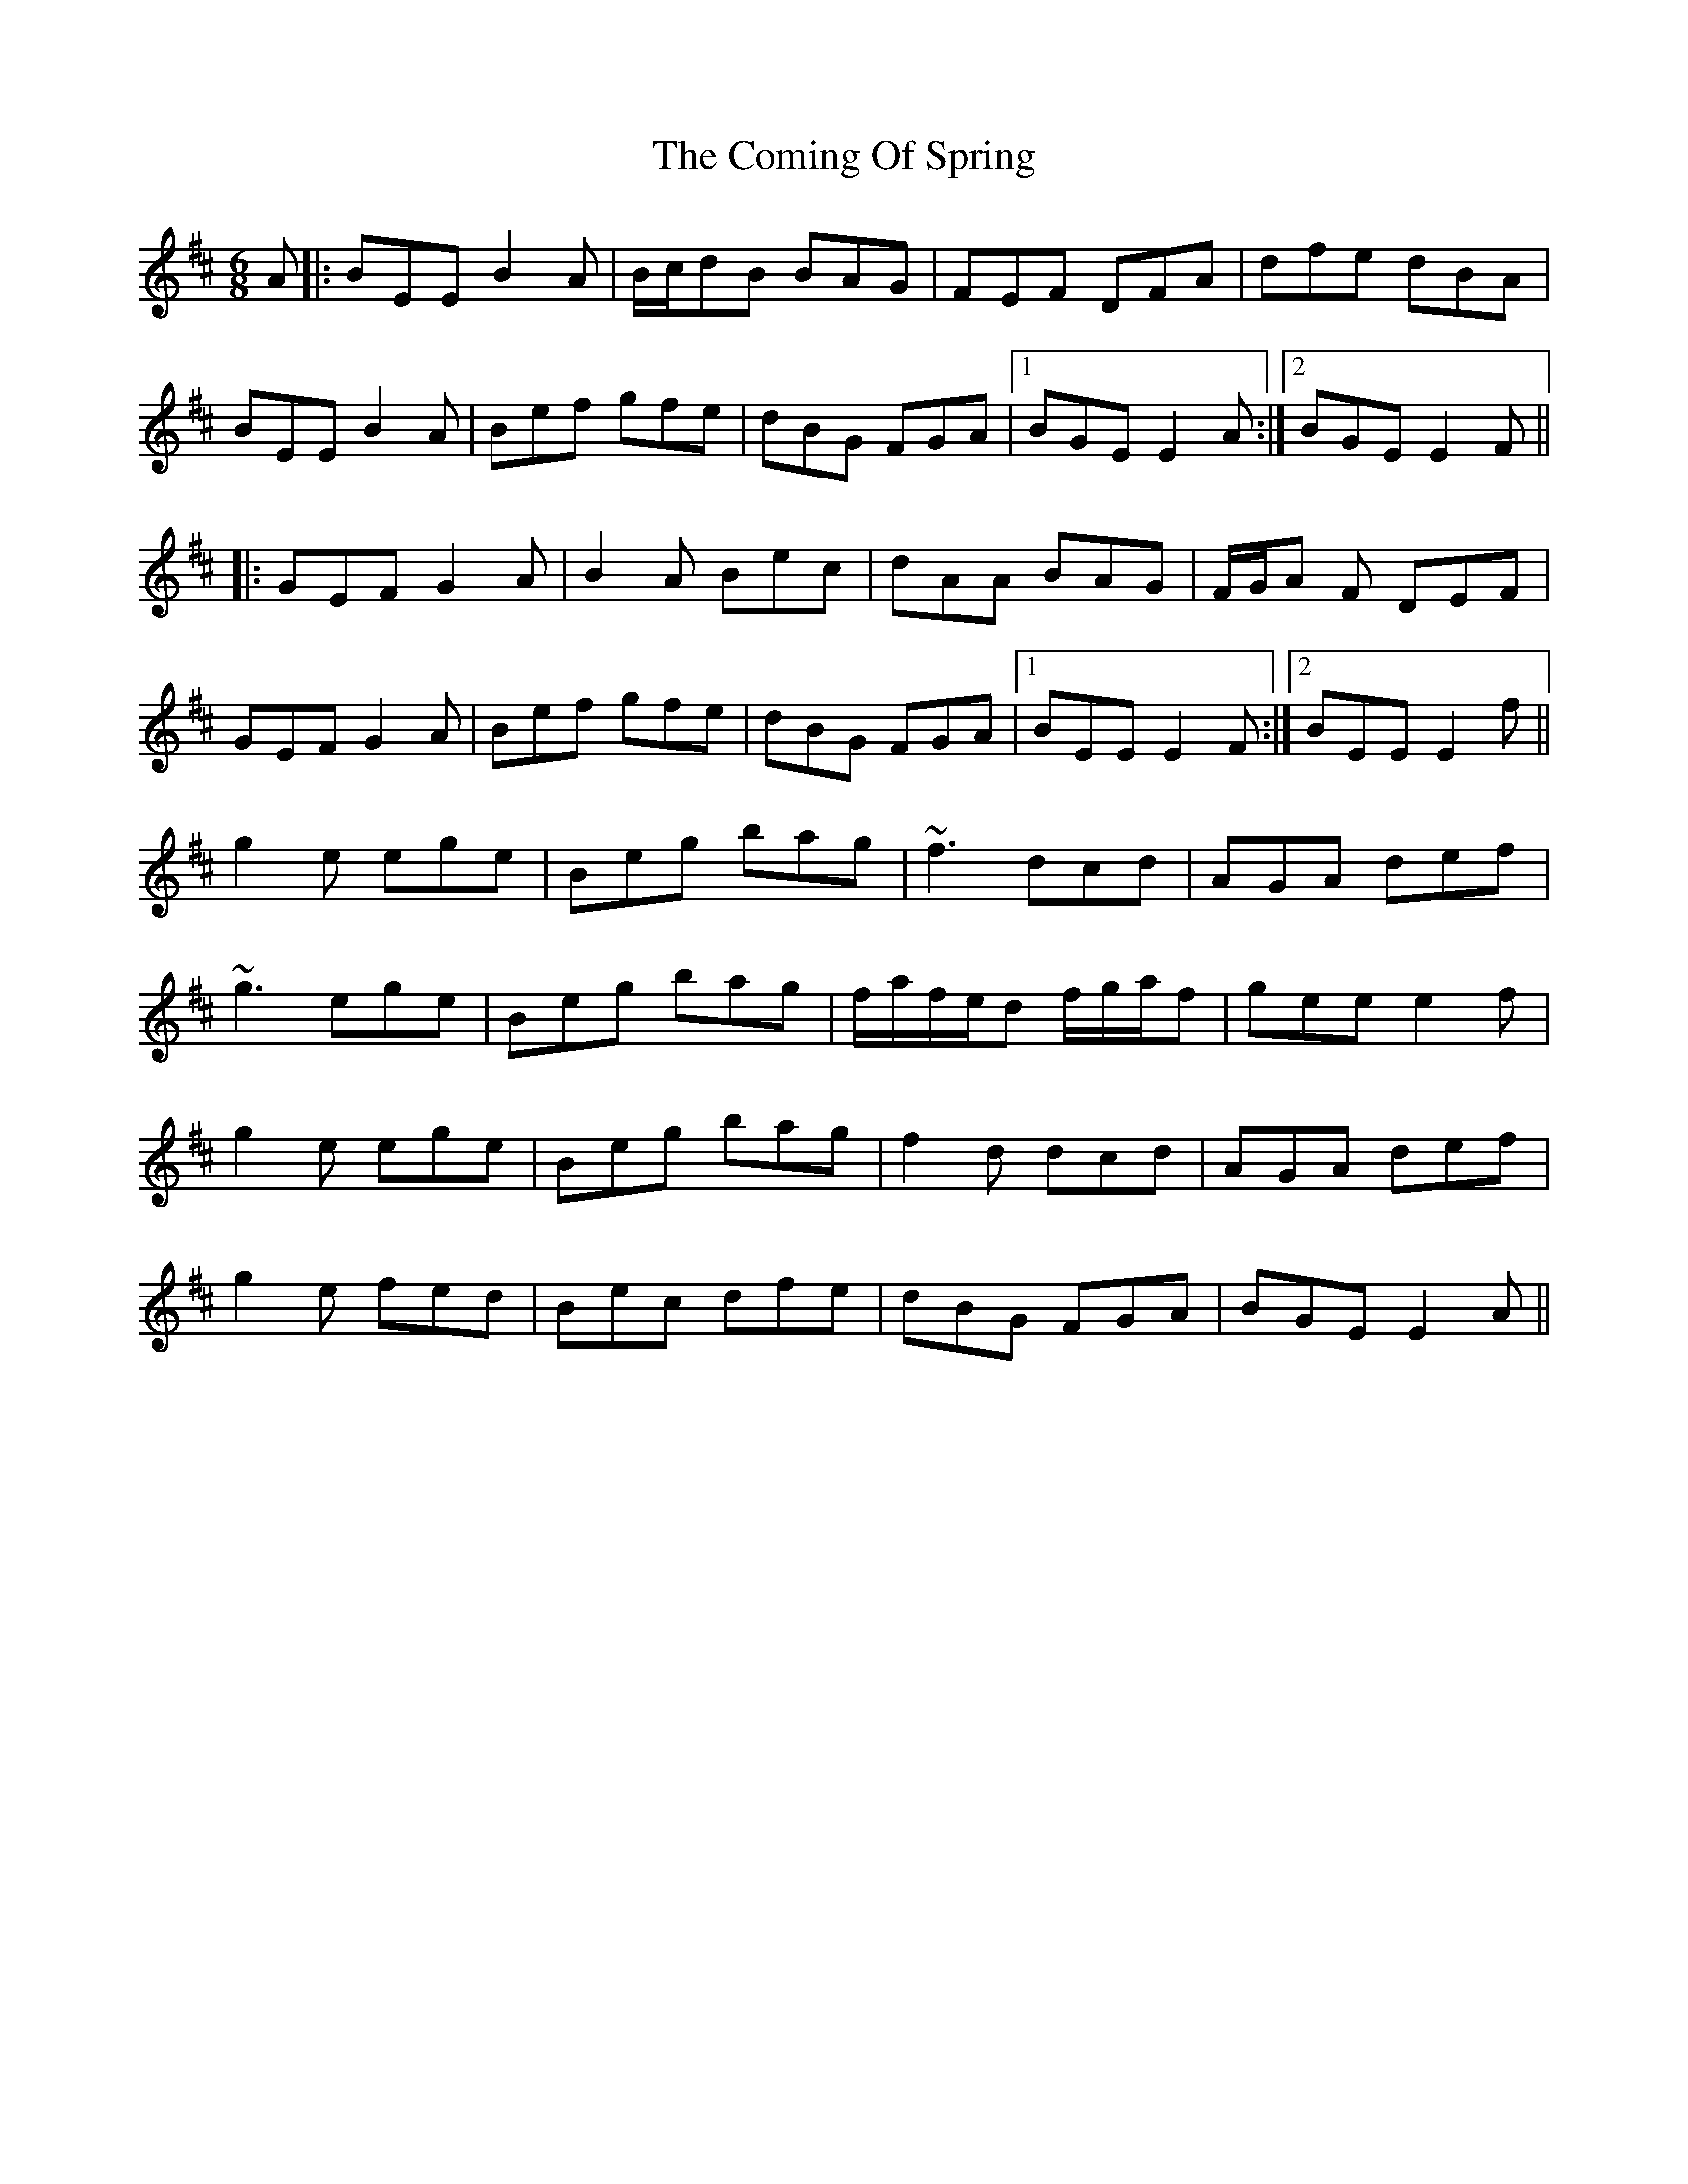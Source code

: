 X: 7842
T: Coming Of Spring, The
R: jig
M: 6/8
K: Edorian
A|:BEE B2 A|B/c/dB BAG|FEF DFA|dfe dBA|
BEE B2 A|Bef gfe|dBG FGA|1 BGE E2A:|2 BGE E2F||
|:GEF G2 A|B2 A Bec|dAA BAG|F/G/A F DEF|
GEF G2A|Bef gfe|dBG FGA|1 BEE E2 F:|2 BEE E2f||
g2e ege|Beg bag|~f3 dcd|AGA def|
~g3 ege|Beg bag|f/a/f/e/d f/g/a/f|gee e2f|
g2e ege|Beg bag|f2 d dcd|AGA def|
g2e fed|Bec dfe|dBG FGA|BGE E2A||

